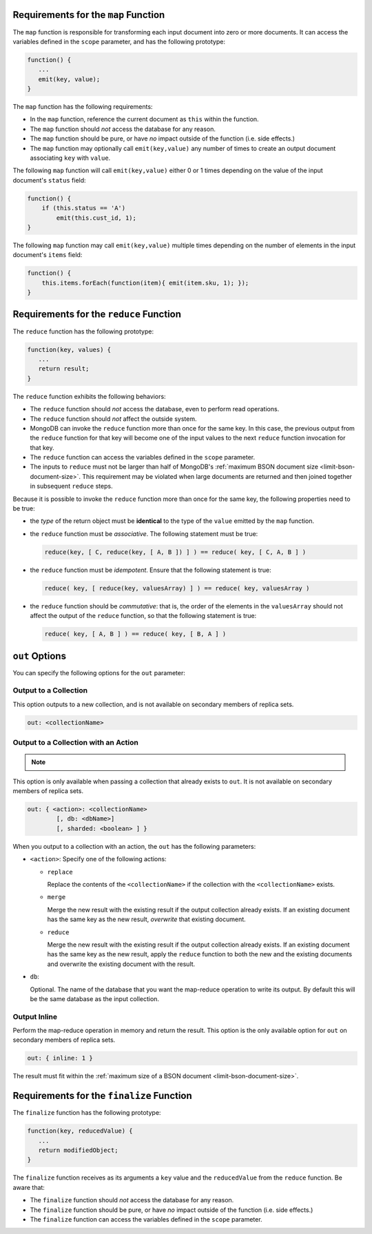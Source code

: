 .. start-map

Requirements for the ``map`` Function
-------------------------------------

The ``map`` function is responsible for transforming each input document into
zero or more documents. It can access the variables defined in the ``scope``
parameter, and has the following prototype:

.. code-block:: javascript

   function() {
      ...
      emit(key, value);
   }

The ``map`` function has the following requirements:

- In the ``map`` function, reference the current document as ``this``
  within the function.

- The ``map`` function should *not* access the database for any reason.

- The ``map`` function should be pure, or have *no* impact outside of
  the function (i.e. side effects.)

- The ``map`` function may optionally call ``emit(key,value)`` any number of
  times to create an output document associating ``key`` with ``value``.

The following ``map`` function will call ``emit(key,value)`` either
0 or 1 times depending on the value of the input document's
``status`` field:

.. code-block:: javascript

   function() {
       if (this.status == 'A')
           emit(this.cust_id, 1);
   }

The following ``map`` function may call ``emit(key,value)``
multiple times depending on the number of elements in the input
document's ``items`` field:

.. code-block:: javascript

   function() {
       this.items.forEach(function(item){ emit(item.sku, 1); });
   }

.. end-map

.. start-reduce

Requirements for the ``reduce`` Function
----------------------------------------

The ``reduce`` function has the following prototype:

.. code-block:: javascript

   function(key, values) {
      ...
      return result;
   }

The ``reduce`` function exhibits the following behaviors:

- The ``reduce`` function should *not* access the database,
  even to perform read operations.

- The ``reduce`` function should *not* affect the outside
  system.

- MongoDB can invoke the ``reduce`` function more than once for the
  same key. In this case, the previous output from the ``reduce``
  function for that key will become one of the input values to the next
  ``reduce`` function invocation for that key.

- The ``reduce`` function can access the variables defined
  in the ``scope`` parameter.

- The inputs to ``reduce`` must not be larger than half of MongoDB's
  :ref:`maximum BSON document size <limit-bson-document-size>`. This
  requirement may be violated when large documents are returned and then
  joined together in subsequent ``reduce`` steps.

Because it is possible to invoke the ``reduce`` function
more than once for the same key, the following
properties need to be true:

- the *type* of the return object must be **identical**
  to the type of the ``value`` emitted by the ``map``
  function.

- the ``reduce`` function must be *associative*. The following statement must be
  true:

  .. code-block:: javascript

     reduce(key, [ C, reduce(key, [ A, B ]) ] ) == reduce( key, [ C, A, B ] )

- the ``reduce`` function must be *idempotent*. Ensure
  that the following statement is true:

  .. code-block:: javascript

     reduce( key, [ reduce(key, valuesArray) ] ) == reduce( key, valuesArray )

- the ``reduce`` function should be *commutative*: that is, the order of the
  elements in the ``valuesArray`` should not affect the output of the
  ``reduce`` function, so that the following statement is true:

  .. code-block:: javascript

     reduce( key, [ A, B ] ) == reduce( key, [ B, A ] )

.. end-reduce

.. start-out

``out`` Options
---------------

You can specify the following options for the ``out`` parameter:

Output to a Collection
~~~~~~~~~~~~~~~~~~~~~~

This option outputs to a new collection, and is not available on secondary
members of replica sets.

.. code-block:: javascript

   out: <collectionName>

Output to a Collection with an Action
~~~~~~~~~~~~~~~~~~~~~~~~~~~~~~~~~~~~~

.. note::

   .. include:: /includes/extracts/4.2-changes-map-reduce-deprecation.rst

This option is only available when passing a collection that
already exists to ``out``. It is not available 
on secondary members of replica sets.

.. code-block:: javascript

   out: { <action>: <collectionName>
           [, db: <dbName>]
           [, sharded: <boolean> ] }

When you output to a collection with an action, the ``out`` has the
following parameters:

- ``<action>``: Specify one of the following actions:

  - ``replace``

    Replace the contents of the ``<collectionName>`` if the
    collection with the ``<collectionName>`` exists.

  - ``merge``

    Merge the new result with the existing result if the
    output collection already exists. If an existing document
    has the same key as the new result, *overwrite* that
    existing document.

  - ``reduce``

    Merge the new result with the existing result if the
    output collection already exists. If an existing document
    has the same key as the new result, apply the ``reduce``
    function to both the new and the existing documents and
    overwrite the existing document with the result.

- ``db``:

  Optional. The name of the database that you want the map-reduce
  operation to write its output. By default this will be the same
  database as the input collection.

Output Inline
~~~~~~~~~~~~~~

Perform the map-reduce operation in memory and return the result. This
option is the only available option for ``out`` on secondary members of
replica sets.

.. code-block:: javascript

   out: { inline: 1 }

The result must fit within the :ref:`maximum size of a BSON document
<limit-bson-document-size>`.

.. end-out

.. start-finalize

Requirements for the ``finalize`` Function
------------------------------------------

The ``finalize`` function has the following prototype:

.. code-block:: javascript

   function(key, reducedValue) {
      ...
      return modifiedObject;
   }

The ``finalize`` function receives as its arguments a ``key``
value and the ``reducedValue`` from the ``reduce`` function. Be
aware that:

- The ``finalize`` function should *not* access the database for
  any reason.

- The ``finalize`` function should be pure, or have *no* impact
  outside of the function (i.e. side effects.)

- The ``finalize`` function can access the variables defined in
  the ``scope`` parameter.

.. end-finalize
